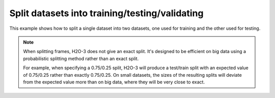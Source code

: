Split datasets into training/testing/validating 
===============================================

This example shows how to split a single dataset into two datasets, one used for training and the other used for testing. 

.. note::
	
	When splitting frames, H2O-3 does not give an exact split. It's designed to be efficient on big data using a probabilistic splitting method rather than an exact split. 

	For example, when specifying a 0.75/0.25 split, H2O-3 will produce a test/train split with an expected value of 0.75/0.25 rather than exactly 0.75/0.25. On small datasets, the sizes of the resulting splits will deviate from the expected value more than on big data, where they will be very close to exact.

.. tabs::
   .. code-tab:: python

		import h2o
		from h2o.estimators.glm import H2OGeneralizedLinearEstimator
		h2o.init()
		
		# Import the prostate dataset
		prostate = "http://h2o-public-test-data.s3.amazonaws.com/smalldata/prostate/prostate.csv"
		prostate_df = h2o.import_file(path=prostate)
		
		# Split the data into Train/Test/Validation with Train having 70% and test and validation 15% each
		train,test,valid = prostate_df.split_frame(ratios=[.7, .15])
		
		# Generate a GLM model using the training dataset
		glm_classifier = H2OGeneralizedLinearEstimator(family="binomial", nfolds=10, alpha=0.5)
		glm_classifier.train(y="CAPSULE", x=["AGE", "RACE", "PSA", "DCAPS"], training_frame=train)
		
		# Predict using the GLM model and the testing dataset
		predict = glm_classifier.predict(test)
		
		# View a summary of the prediction
		predict.head()
		  predict        p0        p1
		---------  --------  --------
		        1  0.366189  0.633811
		        1  0.351269  0.648731
		        1  0.69012   0.30988
		        0  0.762335  0.237665
		        1  0.680127  0.319873
		        1  0.687736  0.312264
		        1  0.676753  0.323247
		        1  0.685876  0.314124
		        1  0.707027  0.292973
		        0  0.74706   0.25294
		
		[10 rows x 3 columns]

   .. code-tab:: r R
   
		library(h2o)
		h2o.init()
		
		# Import the prostate dataset
		prostate <- h2o.importFile(path = "http://h2o-public-test-data.s3.amazonaws.com/smalldata/prostate/prostate.csv")
		print(dim(prostate))
		[1] 380   9 
		
		# Split dataset giving the training dataset 75% of the data
		prostate_split <- h2o.splitFrame(data = prostate, ratios = 0.75)
		print(dim(prostate_split[[1]]))
		[1] 291   9
		print(dim(prostate_split[[2]]))
		[1] 89  9
		
		# Create a training set from the 1st dataset in the split
		prostate_train <- prostate_split[[1]]
		
		# Create a testing set from the 2nd dataset in the split
		prostate_test <- prostate_split[[2]]
		
		# Generate a GLM model using the training dataset. x represesnts the predictor column, and y represents the target index.
		prostate_glm <- h2o.glm(y = "CAPSULE", 
		                        x = c("AGE", "RACE", "PSA", "DCAPS"), 
		                        training_frame = prostate_train, 
		                        family = "binomial", 
		                        nfolds = 10, 
		                        alpha = 0.5)
		
		# Predict using the GLM model and the testing dataset
		pred = h2o.predict(object = prostate_glm, newdata = prostate_test)
		
		# View a summary of the prediction with a probability of TRUE
		summary(pred$p1, exact_quantiles = TRUE)
		p1
		Min.   :0.1560
		1st Qu.:0.2954
		Median :0.3535
		Mean   :0.4111
		3rd Qu.:0.4369
		Max.   :0.9989 

